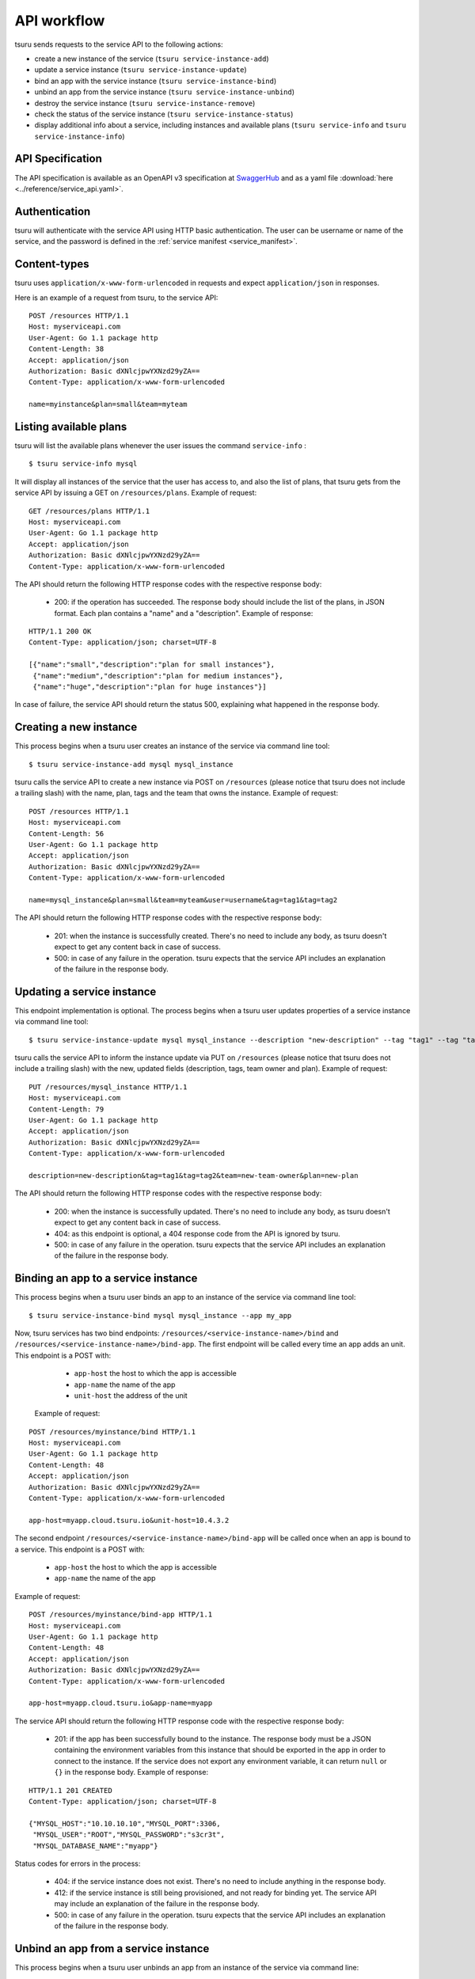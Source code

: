 .. Copyright 2012 tsuru authors. All rights reserved.
   Use of this source code is governed by a BSD-style
   license that can be found in the LICENSE file.

++++++++++++
API workflow
++++++++++++

tsuru sends requests to the service API to the following actions:

* create a new instance of the service (``tsuru service-instance-add``)
* update a service instance (``tsuru service-instance-update``)
* bind an app with the service instance (``tsuru service-instance-bind``)
* unbind an app from the service instance (``tsuru service-instance-unbind``)
* destroy the service instance (``tsuru service-instance-remove``)
* check the status of the service instance (``tsuru service-instance-status``)
* display additional info about a service, including instances and available
  plans (``tsuru service-info`` and ``tsuru service-instance-info``)

API Specification
=================

The API specification is available as an OpenAPI v3 specification at
`SwaggerHub <https://app.swaggerhub.com/apis/tsuru/tsuru-service_api/1.0.0>`_
and as a yaml file :download:`here <../reference/service_api.yaml>`.


.. _service_api_flow_authentication:

Authentication
==============

tsuru will authenticate with the service API using HTTP basic authentication.
The user can be username or name of the service, and the password is defined in the
:ref:`service manifest <service_manifest>`.

Content-types
=============

tsuru uses ``application/x-www-form-urlencoded`` in requests and expect
``application/json`` in responses.

Here is an example of a request from tsuru, to the service API:

::

    POST /resources HTTP/1.1
    Host: myserviceapi.com
    User-Agent: Go 1.1 package http
    Content-Length: 38
    Accept: application/json
    Authorization: Basic dXNlcjpwYXNzd29yZA==
    Content-Type: application/x-www-form-urlencoded

    name=myinstance&plan=small&team=myteam

Listing available plans
=======================

tsuru will list the available plans whenever the user issues the command
``service-info`` :

.. highlight:: bash

::

    $ tsuru service-info mysql

It will display all instances of the service that the user has access to, and
also the list of plans, that tsuru gets from the service API by issuing a GET
on ``/resources/plans``. Example of request:

::

    GET /resources/plans HTTP/1.1
    Host: myserviceapi.com
    User-Agent: Go 1.1 package http
    Accept: application/json
    Authorization: Basic dXNlcjpwYXNzd29yZA==
    Content-Type: application/x-www-form-urlencoded

The API should return the following HTTP response codes with the respective
response body:

    * 200: if the operation has succeeded. The response body should include the
      list of the plans, in JSON format. Each plan contains a "name" and a
      "description". Example of response:

::

    HTTP/1.1 200 OK
    Content-Type: application/json; charset=UTF-8

    [{"name":"small","description":"plan for small instances"},
     {"name":"medium","description":"plan for medium instances"},
     {"name":"huge","description":"plan for huge instances"}]

In case of failure, the service API should return the status 500, explaining
what happened in the response body.

Creating a new instance
=======================

This process begins when a tsuru user creates an instance of the service
via command line tool:

.. highlight:: bash

::

    $ tsuru service-instance-add mysql mysql_instance

tsuru calls the service API to create a new instance via POST on ``/resources``
(please notice that tsuru does not include a trailing slash) with the name,
plan, tags and the team that owns the instance. Example of request:

::

    POST /resources HTTP/1.1
    Host: myserviceapi.com
    Content-Length: 56
    User-Agent: Go 1.1 package http
    Accept: application/json
    Authorization: Basic dXNlcjpwYXNzd29yZA==
    Content-Type: application/x-www-form-urlencoded

    name=mysql_instance&plan=small&team=myteam&user=username&tag=tag1&tag=tag2

The API should return the following HTTP response codes with the respective
response body:

    * 201: when the instance is successfully created. There's no need to
      include any body, as tsuru doesn't expect to get any content back in case
      of success.
    * 500: in case of any failure in the operation. tsuru expects that the
      service API includes an explanation of the failure in the response body.

Updating a service instance
===========================

This endpoint implementation is optional. The process begins when a tsuru
user updates properties of a service instance via command line tool:

.. highlight:: bash

::

    $ tsuru service-instance-update mysql mysql_instance --description "new-description" --tag "tag1" --tag "tag2" --team-owner "new-team-owner" --plan "new-plan"

tsuru calls the service API to inform the instance update via PUT on ``/resources``
(please notice that tsuru does not include a trailing slash) with the new, updated
fields (description, tags, team owner and plan). Example of request:

::

    PUT /resources/mysql_instance HTTP/1.1
    Host: myserviceapi.com
    Content-Length: 79
    User-Agent: Go 1.1 package http
    Accept: application/json
    Authorization: Basic dXNlcjpwYXNzd29yZA==
    Content-Type: application/x-www-form-urlencoded

    description=new-description&tag=tag1&tag=tag2&team=new-team-owner&plan=new-plan

The API should return the following HTTP response codes with the respective
response body:

    * 200: when the instance is successfully updated. There's no need to
      include any body, as tsuru doesn't expect to get any content back in case
      of success.
    * 404: as this endpoint is optional, a 404 response code from the API is
      ignored by tsuru.
    * 500: in case of any failure in the operation. tsuru expects that the
      service API includes an explanation of the failure in the response body.

Binding an app to a service instance
====================================

This process begins when a tsuru user binds an app to an instance of the
service via command line tool:

.. highlight:: bash

::

    $ tsuru service-instance-bind mysql mysql_instance --app my_app

Now, tsuru services has two bind endpoints:
``/resources/<service-instance-name>/bind`` and
``/resources/<service-instance-name>/bind-app``.
The first endpoint will be called every time an app adds an unit.
This endpoint is a POST with:

    * ``app-host`` the host to which the app is accessible
    * ``app-name`` the name of the app
    * ``unit-host`` the address of the unit

 Example of request:

::

    POST /resources/myinstance/bind HTTP/1.1
    Host: myserviceapi.com
    User-Agent: Go 1.1 package http
    Content-Length: 48
    Accept: application/json
    Authorization: Basic dXNlcjpwYXNzd29yZA==
    Content-Type: application/x-www-form-urlencoded

    app-host=myapp.cloud.tsuru.io&unit-host=10.4.3.2

The second endpoint ``/resources/<service-instance-name>/bind-app`` will be
called once when an app is bound to a service.  This endpoint is a POST with:

    * ``app-host`` the host to which the app is accessible
    * ``app-name`` the name of the app

Example of request:

::

    POST /resources/myinstance/bind-app HTTP/1.1
    Host: myserviceapi.com
    User-Agent: Go 1.1 package http
    Content-Length: 48
    Accept: application/json
    Authorization: Basic dXNlcjpwYXNzd29yZA==
    Content-Type: application/x-www-form-urlencoded

    app-host=myapp.cloud.tsuru.io&app-name=myapp

The service API should return the following HTTP response code with the
respective response body:

    * 201: if the app has been successfully bound to the instance. The response
      body must be a JSON containing the environment variables from this
      instance that should be exported in the app in order to connect to the
      instance. If the service does not export any environment variable, it can
      return ``null`` or ``{}`` in the response body. Example of response:

::

    HTTP/1.1 201 CREATED
    Content-Type: application/json; charset=UTF-8

    {"MYSQL_HOST":"10.10.10.10","MYSQL_PORT":3306,
     "MYSQL_USER":"ROOT","MYSQL_PASSWORD":"s3cr3t",
     "MYSQL_DATABASE_NAME":"myapp"}

Status codes for errors in the process:

    * 404: if the service instance does not exist. There's no need to include
      anything in the response body.
    * 412: if the service instance is still being provisioned, and not ready
      for binding yet. The service API may include an explanation of the
      failure in the response body.
    * 500: in case of any failure in the operation. tsuru expects that the
      service API includes an explanation of the failure in the response body.

Unbind an app from a service instance
=====================================

This process begins when a tsuru user unbinds an app from an instance of
the service via command line:

.. highlight:: bash

::

    $ tsuru service-instance-unbind mysql mysql_instance --app my_app

Now, tsuru services has two unbind endpoints:
``/resources/<service-instance-name>/bind`` and
``/resources/<service-instance-name>/bind-app``.
The first endpoint will be called every time an app removes an unit.
This endpoint is a DELETE with app-host and unit-host. Example of request:

::

    DELETE /resources/myinstance/bind HTTP/1.1
    Host: myserviceapi.com
    User-Agent: Go 1.1 package http
    Accept: application/json
    Authorization: Basic dXNlcjpwYXNzd29yZA==
    Content-Type: application/x-www-form-urlencoded

    app-host=myapp.cloud.tsuru.io&unit-host=10.4.3.2

The second endpoint ``/resources/<service-instance-name>/bind-app`` will be
called once when the binding between a service and an application is removed.
This endpoint is a DELETE with app-host. Example of request:

::

    DELETE /resources/myinstance/bind-app HTTP/1.1
    Host: myserviceapi.com
    User-Agent: Go 1.1 package http
    Accept: application/json
    Authorization: Basic dXNlcjpwYXNzd29yZA==
    Content-Type: application/x-www-form-urlencoded

    app-host=myapp.cloud.tsuru.io&app-name=myapp

The API should return the following HTTP response code with the respective
response body:

    * 200: if the operation has succeed and the app is not bound to the service
      instance anymore. There's no need to include anything in the response
      body.
    * 404: if the service instance does not exist. There's no need to include
      anything in the response body.
    * 500: in case of any failure in the operation. tsuru expects that the
      service API includes an explanation of the failure in the response body.

Removing an instance
====================

This process begins when a tsuru user removes an instance of the service
via command line:

.. highlight:: bash

::

    $ tsuru service-instance-remove mysql mysql_instance -y

tsuru calls the service API to remove the instancevia DELETE on
``/resources/<service-name>`` (please notice that tsuru does not include a
trailing slash). Example of request:

::

    DELETE /resources/myinstance HTTP/1.1
    Host: myserviceapi.com
    User-Agent: Go 1.1 package http
    Accept: application/json
    Authorization: Basic dXNlcjpwYXNzd29yZA==
    Content-Type: application/x-www-form-urlencoded

The API should return the following HTTP response codes with the respective
response body:

    * 200: if the service instance has been successfully removed. There's no
      need to include anything in the response body.
    * 404: if the service instance does not exist. There's no need to include
      anything in the response body.
    * 500: in case of any failure in the operation. tsuru expects that the
      service API includes an explanation of the failure in the response body.

Checking the status of an instance
==================================

This process begins when a tsuru user wants to check the status of an
instance via command line:

.. highlight:: bash

::

    $ tsuru service-instance-status mysql mysql_instance

tsuru calls the service API to check the status of the instance via GET on
``/resources/mysql_instance/status`` (please notice that tsuru does not include
a trailing slash). Example of request:

::

    GET /resources/myinstance/status HTTP/1.1
    Host: myserviceapi.com
    User-Agent: Go 1.1 package http
    Accept: application/json
    Authorization: Basic dXNlcjpwYXNzd29yZA==
    Content-Type: application/x-www-form-urlencoded

The API should return the following HTTP response code, with the respective
response body:

    * 202: the instance is still being provisioned (pending). There's no need
      to include anything in the response body.
    * 204: the instance is running and ready for connections (running).
    * 500: the instance is not running, nor ready for connections. tsuru
      expects an explanation of what happened in the response body.

Additional info about an instance
=================================

When the user run ``tsuru service-info <service>`` or
``tsuru service-instance-info``, tsuru will get informations
from all instances. This is an optional endpoint in the service API. Some
services does not provide any extra information for instances. Example of
request:

::

    GET /resources/myinstance HTTP/1.1
    Host: myserviceapi.com
    User-Agent: Go 1.1 package http
    Accept: application/json
    Authorization: Basic dXNlcjpwYXNzd29yZA==
    Content-Type: application/x-www-form-urlencoded

The API should return the following HTTP response codes:

    * 404: when the API doesn't have extra info about the service instance.
      There's no need to include anything in the response body.
    * 200: when there's extra information of the service instance. The response
      body must be a JSON containing a list of items. Each item is a JSON
      object combosed by a label and a value. Example response:

::

    HTTP/1.1 200 OK
    Content-Type: application/json; charset=UTF-8

    [{"label":"my label","value":"my value"},
     {"label":"myLabel2.0","value":"my value 2.0"}]
